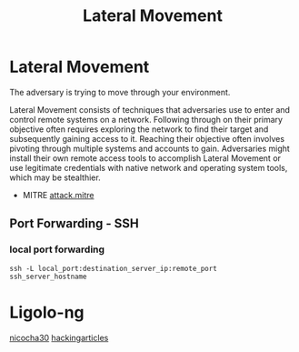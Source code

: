 :PROPERTIES:
:ID:       33de7685-4c24-48e2-9ba9-c2a9d247ca3c
:END:
#+title: Lateral Movement
#+filetags: :pivoting:pentest:
#+hugo_base_dir:../


* Lateral Movement
The adversary is trying to move through your environment.

Lateral Movement consists of techniques that adversaries use to enter and control remote systems on a network. Following through on their primary objective often requires exploring the network to find their target and subsequently gaining access to it. Reaching their objective often involves pivoting through multiple systems and accounts to gain. Adversaries might install their own remote access tools to accomplish Lateral Movement or use legitimate credentials with native network and operating system tools, which may be stealthier.

- MITRE [[https://attack.mitre.org/tactics/TA0008/][attack.mitre]]

** Port Forwarding - SSH
*** local port forwarding
#+begin_src sh options
ssh -L local_port:destination_server_ip:remote_port ssh_server_hostname
#+end_src


* Ligolo-ng
[[https://github.com/nicocha30/ligolo-ng][nicocha30]]
[[https://www.hackingarticles.in/a-detailed-guide-on-ligolo-ng/][hackingarticles]]
